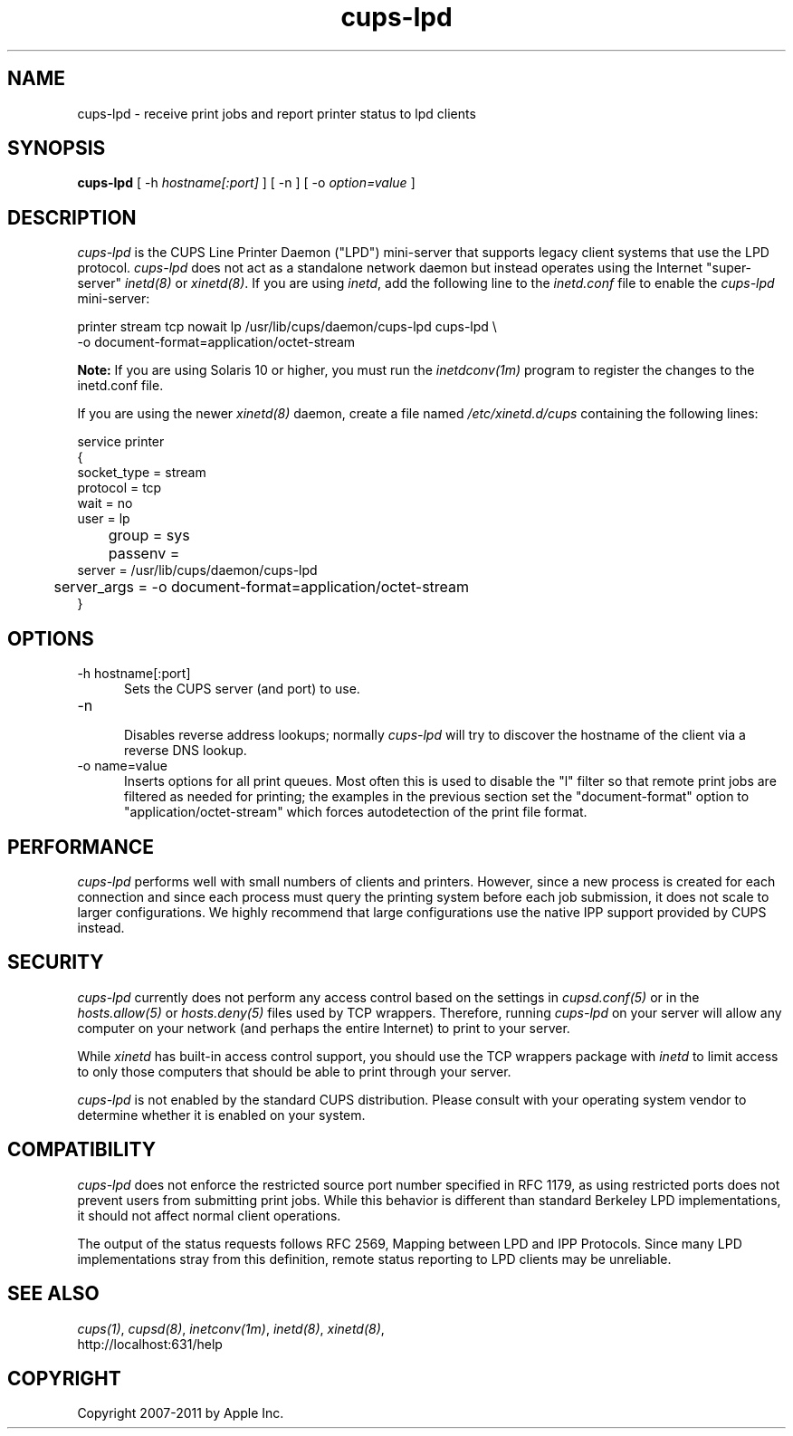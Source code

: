 .\"
.\" "$Id: cups-lpd.man.in 9771 2011-05-12 05:21:56Z mike $"
.\"
.\"   cups-lpd man page for CUPS.
.\"
.\"   Copyright 2007-2011 by Apple Inc.
.\"   Copyright 1997-2006 by Easy Software Products.
.\"
.\"   These coded instructions, statements, and computer programs are the
.\"   property of Apple Inc. and are protected by Federal copyright
.\"   law.  Distribution and use rights are outlined in the file "LICENSE.txt"
.\"   which should have been included with this file.  If this file is
.\"   file is missing or damaged, see the license at "http://www.cups.org/".
.\"
.TH cups-lpd 8 "CUPS" "4 August 2008" "Apple Inc."
.SH NAME
cups-lpd \- receive print jobs and report printer status to lpd clients
.SH SYNOPSIS
.B cups-lpd
[ -h
.I hostname[:port]
] [ -n ] [ -o
.I option=value
]
.SH DESCRIPTION
\fIcups-lpd\fR is the CUPS Line Printer Daemon ("LPD")
mini-server that supports legacy client systems that use the LPD
protocol. \fIcups-lpd\fR does not act as a standalone network
daemon but instead operates using the Internet "super-server"
\fIinetd(8)\fR or \fIxinetd(8)\fR. If you are using \fIinetd\fR,
add the following line to the \fIinetd.conf\fR file to enable the
\fIcups-lpd\fR mini-server:
.br
.nf

    printer stream tcp nowait lp /usr/lib/cups/daemon/cups-lpd cups-lpd \\
        -o document-format=application/octet-stream
.fi
.LP
.LP
\fBNote:\fR If you are using Solaris 10 or higher, you must run
the \fIinetdconv(1m)\fR program to register the changes to the
inetd.conf file.
.LP
If you are using the newer \fIxinetd(8)\fR daemon, create a file
named \fI/etc/xinetd.d/cups\fR containing the following lines:
.br
.nf

    service printer
    {
        socket_type = stream
        protocol = tcp
        wait = no
        user = lp
	group = sys
	passenv =
        server = /usr/lib/cups/daemon/cups-lpd
	server_args = -o document-format=application/octet-stream
    }
.fi
.SH OPTIONS
.TP 5
-h hostname[:port]
.br
Sets the CUPS server (and port) to use.
.TP 5
-n
.br
Disables reverse address lookups; normally \fIcups-lpd\fR will
try to discover the hostname of the client via a reverse DNS
lookup.
.TP 5
-o name=value
.br
Inserts options for all print queues. Most often this is used to
disable the "l" filter so that remote print jobs are filtered as
needed for printing; the examples in the previous section set the
"document-format" option to "application/octet-stream" which
forces autodetection of the print file format.
.SH PERFORMANCE
\fIcups-lpd\fR performs well with small numbers of clients and
printers. However, since a new process is created for each
connection and since each process must query the printing system
before each job submission, it does not scale to larger
configurations. We highly recommend that large configurations
use the native IPP support provided by CUPS instead.
.SH SECURITY
\fIcups-lpd\fR currently does not perform any access control
based on the settings in \fIcupsd.conf(5)\fR or in the
\fIhosts.allow(5)\fR or \fIhosts.deny(5)\fR files used by TCP
wrappers. Therefore, running \fIcups-lpd\fR on your server will
allow any computer on your network (and perhaps the entire
Internet) to print to your server.
.LP
While \fIxinetd\fR has built-in access control support, you
should use the TCP wrappers package with \fIinetd\fR to limit
access to only those computers that should be able to print
through your server.
.LP
\fIcups-lpd\fR is not enabled by the standard CUPS distribution.
Please consult with your operating system vendor to determine
whether it is enabled on your system.
.SH COMPATIBILITY
\fIcups-lpd\fR does not enforce the restricted source port
number specified in RFC 1179, as using restricted ports does not
prevent users from submitting print jobs. While this behavior is
different than standard Berkeley LPD implementations, it should
not affect normal client operations.
.LP
The output of the status requests follows RFC 2569, Mapping
between LPD and IPP Protocols. Since many LPD implementations
stray from this definition, remote status reporting to LPD
clients may be unreliable.
.SH SEE ALSO
\fIcups(1)\fR, \fIcupsd(8)\fR, \fIinetconv(1m)\fR,
\fIinetd(8)\fR, \fIxinetd(8)\fR,
.br
http://localhost:631/help
.SH COPYRIGHT
Copyright 2007-2011 by Apple Inc.
.\"
.\" End of "$Id: cups-lpd.man.in 9771 2011-05-12 05:21:56Z mike $".
.\"
